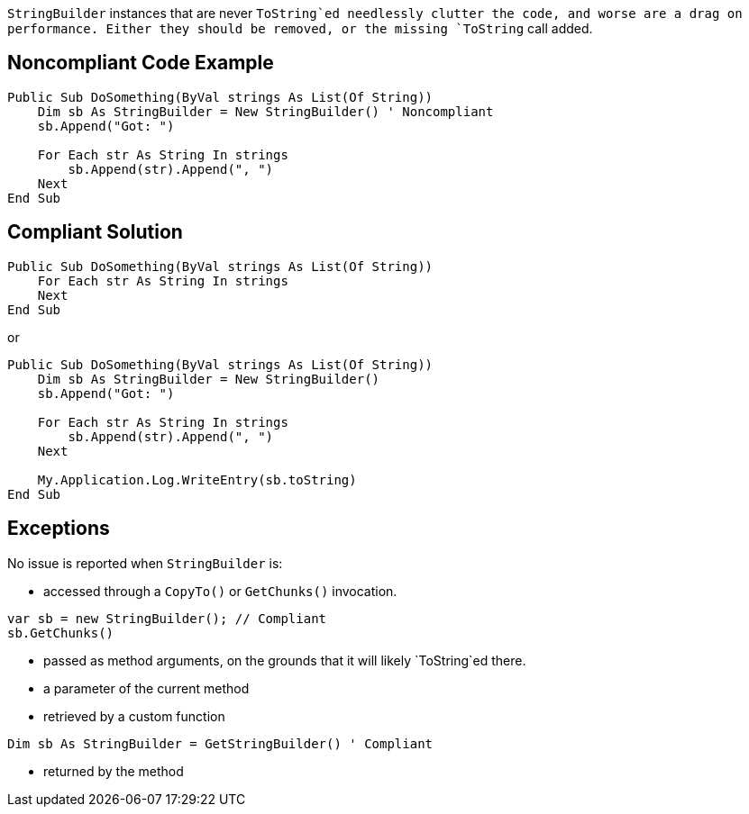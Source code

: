 `StringBuilder` instances that are never `ToString`ed needlessly clutter the code, and worse are a drag on performance. Either they should be removed, or the missing `ToString` call added.

== Noncompliant Code Example

[source,vbnet]
----
Public Sub DoSomething(ByVal strings As List(Of String))
    Dim sb As StringBuilder = New StringBuilder() ' Noncompliant
    sb.Append("Got: ")

    For Each str As String In strings
        sb.Append(str).Append(", ")
    Next
End Sub
----

== Compliant Solution

[source,vbnet]
----
Public Sub DoSomething(ByVal strings As List(Of String))
    For Each str As String In strings
    Next
End Sub
----
or
[source,vbnet]
----
Public Sub DoSomething(ByVal strings As List(Of String))
    Dim sb As StringBuilder = New StringBuilder()
    sb.Append("Got: ")

    For Each str As String In strings
        sb.Append(str).Append(", ")
    Next

    My.Application.Log.WriteEntry(sb.toString)
End Sub
----

== Exceptions

No issue is reported when `StringBuilder` is:

* accessed through a ``CopyTo()`` or ``GetChunks()`` invocation.
[source,vbnet]
----
var sb = new StringBuilder(); // Compliant
sb.GetChunks()
----
* passed as method arguments, on the grounds that it will likely `ToString`ed there.
* a parameter of the current method
* retrieved by a custom function
[source,vbnet]
----
Dim sb As StringBuilder = GetStringBuilder() ' Compliant
----
* returned by the method